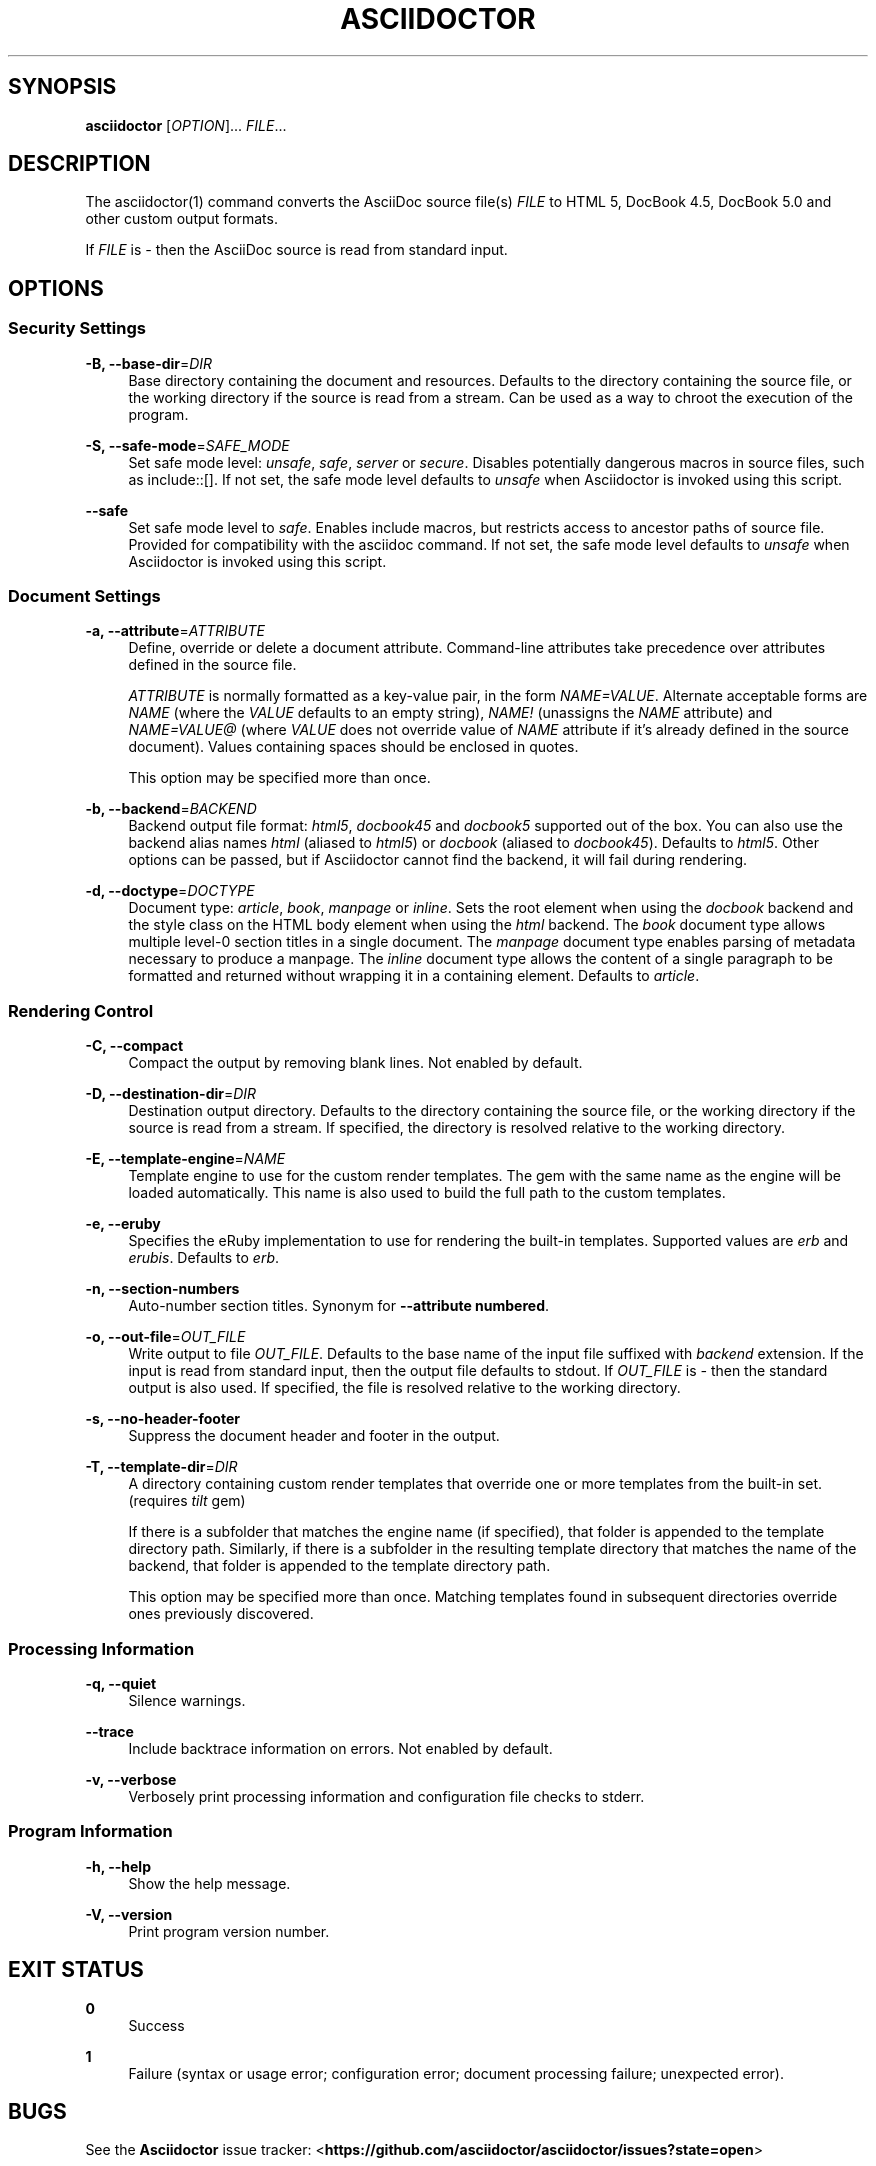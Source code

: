 '\" t
.\"     Title: asciidoctor
.\"    Author: Dan Allen
.\" Generator: Asciidoctor 0.1.4
.\"      Date: 2013-09-05
.\"    Manual: Asciidoctor Manual
.\"    Source: Asciidoctor 0.1.4
.\"  Language: English
.\"
.TH "ASCIIDOCTOR" "1" "2013-09-05" "Asciidoctor 0\&.1\&.4" "Asciidoctor Manual"
.ie \n(.g .ds Aq \(aq
.el       .ds Aq '
.nh
.ad l
.SH "SYNOPSIS"
.sp
\fBasciidoctor\fR [\fIOPTION\fR]\&... \fIFILE\fR\&...
.SH "DESCRIPTION"
.sp
The asciidoctor(1) command converts the AsciiDoc source file(s) \fIFILE\fR to HTML 5, DocBook 4\&.5, DocBook 5\&.0 and other custom output formats\&.
.sp
If \fIFILE\fR is \fI\-\fR then the AsciiDoc source is read from standard input\&.
.SH "OPTIONS"
.SS "Security Settings"
.PP
\fB\-B, \-\-base\-dir\fR=\fIDIR\fR
.RS 4
Base directory containing the document and resources\&. Defaults to the directory containing the source file, or the working directory if the source is read from a stream\&. Can be used as a way to chroot the execution of the program\&.
.RE
.PP
\fB\-S, \-\-safe\-mode\fR=\fISAFE_MODE\fR
.RS 4
Set safe mode level: \fIunsafe\fR, \fIsafe\fR, \fIserver\fR or \fIsecure\fR\&. Disables potentially dangerous macros in source files, such as include::[]\&. If not set, the safe mode level defaults to \fIunsafe\fR when Asciidoctor is invoked using this script\&.
.RE
.PP
\fB\-\-safe\fR
.RS 4
Set safe mode level to \fIsafe\fR\&. Enables include macros, but restricts access to ancestor paths of source file\&. Provided for compatibility with the asciidoc command\&. If not set, the safe mode level defaults to \fIunsafe\fR when Asciidoctor is invoked using this script\&.
.RE
.SS "Document Settings"
.PP
\fB\-a, \-\-attribute\fR=\fIATTRIBUTE\fR
.RS 4
Define, override or delete a document attribute\&. Command\-line attributes take precedence over attributes defined in the source file\&.
.sp
\fIATTRIBUTE\fR is normally formatted as a key\-value pair, in the form \fINAME=VALUE\fR\&. Alternate acceptable forms are \fINAME\fR (where the \fIVALUE\fR defaults to an empty string), \fINAME!\fR (unassigns the \fINAME\fR attribute) and \fINAME=VALUE@\fR (where \fIVALUE\fR does not override value of \fINAME\fR attribute if it\(cqs already defined in the source document)\&. Values containing spaces should be enclosed in quotes\&.
.sp
This option may be specified more than once\&.
.RE
.PP
\fB\-b, \-\-backend\fR=\fIBACKEND\fR
.RS 4
Backend output file format: \fIhtml5\fR, \fIdocbook45\fR and \fIdocbook5\fR supported out of the box\&. You can also use the backend alias names \fIhtml\fR (aliased to \fIhtml5\fR) or \fIdocbook\fR (aliased to \fIdocbook45\fR)\&. Defaults to \fIhtml5\fR\&. Other options can be passed, but if Asciidoctor cannot find the backend, it will fail during rendering\&.
.RE
.PP
\fB\-d, \-\-doctype\fR=\fIDOCTYPE\fR
.RS 4
Document type: \fIarticle\fR, \fIbook\fR, \fImanpage\fR or \fIinline\fR\&. Sets the root element when using the \fIdocbook\fR backend and the style class on the HTML body element when using the \fIhtml\fR backend\&. The \fIbook\fR document type allows multiple level\-0 section titles in a single document\&. The \fImanpage\fR document type enables parsing of metadata necessary to produce a manpage\&. The \fIinline\fR document type allows the content of a single paragraph to be formatted and returned without wrapping it in a containing element\&. Defaults to \fIarticle\fR\&.
.RE
.SS "Rendering Control"
.PP
\fB\-C, \-\-compact\fR
.RS 4
Compact the output by removing blank lines\&. Not enabled by default\&.
.RE
.PP
\fB\-D, \-\-destination\-dir\fR=\fIDIR\fR
.RS 4
Destination output directory\&. Defaults to the directory containing the source file, or the working directory if the source is read from a stream\&. If specified, the directory is resolved relative to the working directory\&.
.RE
.PP
\fB\-E, \-\-template\-engine\fR=\fINAME\fR
.RS 4
Template engine to use for the custom render templates\&. The gem with the same name as the engine will be loaded automatically\&. This name is also used to build the full path to the custom templates\&.
.RE
.PP
\fB\-e, \-\-eruby\fR
.RS 4
Specifies the eRuby implementation to use for rendering the built\-in templates\&. Supported values are \fIerb\fR and \fIerubis\fR\&. Defaults to \fIerb\fR\&.
.RE
.PP
\fB\-n, \-\-section\-numbers\fR
.RS 4
Auto\-number section titles\&. Synonym for \fB\-\-attribute numbered\fR\&.
.RE
.PP
\fB\-o, \-\-out\-file\fR=\fIOUT_FILE\fR
.RS 4
Write output to file \fIOUT_FILE\fR\&. Defaults to the base name of the input file suffixed with \fIbackend\fR extension\&. If the input is read from standard input, then the output file defaults to stdout\&. If \fIOUT_FILE\fR is \fI\-\fR then the standard output is also used\&. If specified, the file is resolved relative to the working directory\&.
.RE
.PP
\fB\-s, \-\-no\-header\-footer\fR
.RS 4
Suppress the document header and footer in the output\&.
.RE
.PP
\fB\-T, \-\-template\-dir\fR=\fIDIR\fR
.RS 4
A directory containing custom render templates that override one or more templates from the built\-in set\&. (requires \fItilt\fR gem)
.sp
If there is a subfolder that matches the engine name (if specified), that folder is appended to the template directory path\&. Similarly, if there is a subfolder in the resulting template directory that matches the name of the backend, that folder is appended to the template directory path\&.
.sp
This option may be specified more than once\&. Matching templates found in subsequent directories override ones previously discovered\&.
.RE
.SS "Processing Information"
.PP
\fB\-q, \-\-quiet\fR
.RS 4
Silence warnings\&.
.RE
.PP
\fB\-\-trace\fR
.RS 4
Include backtrace information on errors\&. Not enabled by default\&.
.RE
.PP
\fB\-v, \-\-verbose\fR
.RS 4
Verbosely print processing information and configuration file checks to stderr\&.
.RE
.SS "Program Information"
.PP
\fB\-h, \-\-help\fR
.RS 4
Show the help message\&.
.RE
.PP
\fB\-V, \-\-version\fR
.RS 4
Print program version number\&.
.RE
.SH "EXIT STATUS"
.PP
\fB0\fR
.RS 4
Success
.RE
.PP
\fB1\fR
.RS 4
Failure (syntax or usage error; configuration error; document processing failure; unexpected error)\&.
.RE
.SH "BUGS"
.sp
See the \fBAsciidoctor\fR issue tracker: <\fBhttps://github\&.com/asciidoctor/asciidoctor/issues?state=open\fR>
.SH "AUTHORS"
.sp
\fBAsciidoctor\fR was written by Dan Allen, Ryan Waldron, Jason Porter, Nick Hengeveld and other contributors\&.
.sp
\fBAsciiDoc\fR was written by Stuart Rackham and has received contributions from many other individuals\&.
.SH "RESOURCES"
.sp
Git source repository on GitHub: <\fBhttps://github\&.com/asciidoctor/asciidoctor\fR>
.sp
Project web site: <\fBhttp://asciidoctor\&.org\fR>
.sp
GitHub organization: <\fBhttp://github\&.com/asciidoctor\fR>
.sp
Mailinglist / forum: <\fBhttp://discuss\&.asciidoctor\&.org\fR>
.SH "COPYING"
.sp
Copyright (C) 2012\-2013 Dan Allen and Ryan Waldron\&. Free use of this software is granted under the terms of the MIT License\&.
.SH "AUTHOR"
.PP
\fBDan Allen\fR
.RS 4
Author.
.RE
